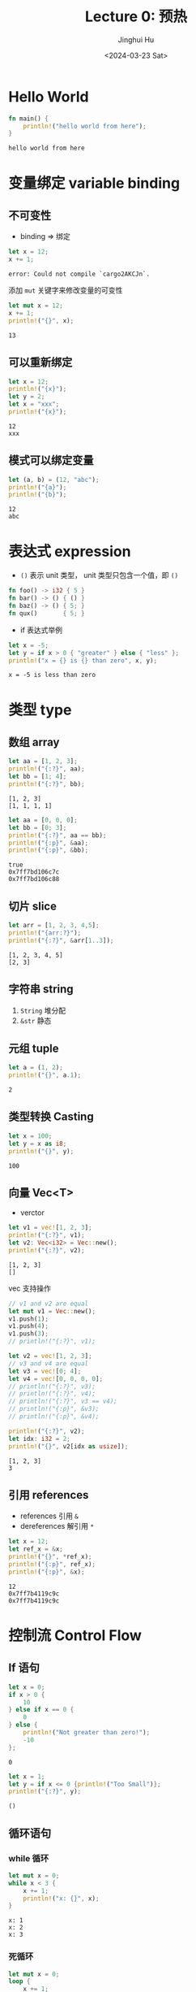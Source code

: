 #+TITLE: Lecture 0: 预热
#+AUTHOR: Jinghui Hu
#+EMAIL: hujinghui@buaa.edu.cn
#+DATE: <2024-03-23 Sat>
#+STARTUP: overview num indent
#+OPTIONS: ^:nil

* Hello World
#+BEGIN_SRC rust :exports both
  fn main() {
      println!("hello world from here");
  }
#+END_SRC

#+RESULTS:
: hello world from here

* 变量绑定 variable binding
** 不可变性
- binding => 绑定
#+BEGIN_SRC rust :exports both
  let x = 12;
  x += 1;
#+END_SRC

#+RESULTS:
: error: Could not compile `cargo2AKCJn`.

添加 ~mut~ 关键字来修改变量的可变性
#+BEGIN_SRC rust :exports both
  let mut x = 12;
  x += 1;
  println!("{}", x);
#+END_SRC

#+RESULTS:
: 13

** 可以重新绑定
#+BEGIN_SRC rust :exports both
  let x = 12;
  println!("{x}");
  let y = 2;
  let x = "xxx";
  println!("{x}");
#+END_SRC

#+RESULTS:
: 12
: xxx

** 模式可以绑定变量
#+BEGIN_SRC rust :exports both
  let (a, b) = (12, "abc");
  println!("{a}");
  println!("{b}");
#+END_SRC

#+RESULTS:
: 12
: abc

* 表达式 expression
- ~()~ 表示 unit 类型， unit 类型只包含一个值，即  ~()~
#+BEGIN_SRC rust :exports both
  fn foo() -> i32 { 5 }
  fn bar() -> () { () }
  fn baz() -> () { 5; }
  fn qux()       { 5; }
#+END_SRC

#+RESULTS:

- if 表达式举例
#+BEGIN_SRC rust :exports both
  let x = -5;
  let y = if x > 0 { "greater" } else { "less" };
  println!("x = {} is {} than zero", x, y);
#+END_SRC

#+RESULTS:
: x = -5 is less than zero

* 类型 type
** 数组 array
#+BEGIN_SRC rust :exports both
  let aa = [1, 2, 3];
  println!("{:?}", aa);
  let bb = [1; 4];
  println!("{:?}", bb);
#+END_SRC

#+RESULTS:
: [1, 2, 3]
: [1, 1, 1, 1]

#+BEGIN_SRC rust :exports both
  let aa = [0, 0, 0];
  let bb = [0; 3];
  println!("{:?}", aa == bb);
  println!("{:p}", &aa);
  println!("{:p}", &bb);
#+END_SRC

#+RESULTS:
: true
: 0x7ff7bd106c7c
: 0x7ff7bd106c88

** 切片 slice

#+BEGIN_SRC rust :exports both
  let arr = [1, 2, 3, 4,5];
  println!("{arr:?}");
  println!("{:?}", &arr[1..3]);
#+END_SRC

#+RESULTS:
: [1, 2, 3, 4, 5]
: [2, 3]

** 字符串 string
1. ~String~ 堆分配
2. ~&str~ 静态

** 元组 tuple
#+BEGIN_SRC rust :exports both
  let a = (1, 2);
  println!("{}", a.1);
#+END_SRC

#+RESULTS:
: 2

** 类型转换 Casting
#+BEGIN_SRC rust :exports both
  let x = 100;
  let y = x as i8;
  println!("{}", y);
#+END_SRC

#+RESULTS:
: 100

** 向量 Vec<T>
- verctor
#+BEGIN_SRC rust :exports both
  let v1 = vec![1, 2, 3];
  println!("{:?}", v1);
  let v2: Vec<i32> = Vec::new();
  println!("{:?}", v2);
#+END_SRC

#+RESULTS:
: [1, 2, 3]
: []


vec 支持操作
#+BEGIN_SRC rust :exports both
  // v1 and v2 are equal
  let mut v1 = Vec::new();
  v1.push(1);
  v1.push(4);
  v1.push(3);
  // println!("{:?}", v1);

  let v2 = vec![1, 2, 3];
  // v3 and v4 are equal
  let v3 = vec![0; 4];
  let v4 = vec![0, 0, 0, 0];
  // println!("{:?}", v3);
  // println!("{:?}", v4);
  // println!("{:?}", v3 == v4);
  // println!("{:p}", &v3);
  // println!("{:p}", &v4);

  println!("{:?}", v2);
  let idx: i32 = 2;
  println!("{}", v2[idx as usize]);
#+END_SRC

#+RESULTS:
: [1, 2, 3]
: 3

** 引用 references
- references 引用 ~&~
- dereferences 解引用 ~*~
#+BEGIN_SRC rust :exports both
  let x = 12;
  let ref_x = &x;
  println!("{}", *ref_x);
  println!("{:p}", ref_x);
  println!("{:p}", &x);
#+END_SRC

#+RESULTS:
: 12
: 0x7ff7b4119c9c
: 0x7ff7b4119c9c

* 控制流 Control Flow
** If 语句
#+BEGIN_SRC rust :exports both
  let x = 0;
  if x > 0 {
      10
  } else if x == 0 {
      0
  } else {
      println!("Not greater than zero!");
      -10
  };
#+END_SRC

#+RESULTS:
: 0

#+BEGIN_SRC rust :exports both
  let x = 1;
  let y = if x <= 0 {println!("Too Small")};
  println!("{:?}", y);
#+END_SRC

#+RESULTS:
: ()
** 循环语句
*** while 循环
#+BEGIN_SRC rust :exports both
  let mut x = 0;
  while x < 3 {
      x += 1;
      println!("x: {}", x);
  }
#+END_SRC

#+RESULTS:
: x: 1
: x: 2
: x: 3

*** 死循环
#+BEGIN_SRC rust :exports both
  let mut x = 0;
  loop {
      x += 1;
      println!("x: {}", x);
      if x > 3 { break; }
  }
#+END_SRC

#+RESULTS:
: x: 1
: x: 2
: x: 3
: x: 4

*** for 循环
1. ~1..3~ 打印 [1, 2]
2. ~1..=3~ 打印 [1, 2, 3]
3. for 循环数组
#+BEGIN_SRC rust :exports both
  for x in 1..=3 {
      println!("{x}");
  }

  let arr = [2, 4, 6];
  for n in &arr {
     println!("n = {n}");
  }

  let vec1 = vec![2, 4, 6];
  for x in &vec1 {
     println!("x = {x}");
  }
#+END_SRC

#+RESULTS:
: 1
: 2
: 3
: n = 2
: n = 4
: n = 6
: x = 2
: x = 4
: x = 6
** 函数 Functions
*** 函数
#+BEGIN_SRC rust :exports both
  fn square(x: i32) -> i32 {
      if x < 3 { return x; }
      x * x
  }

  fn main() {
      for n in 1..=5 {
          println!("n={n}, ans={}", square(n));
      }
  }
#+END_SRC

#+RESULTS:
: n=1, ans=1
: n=2, ans=2
: n=3, ans=9
: n=4, ans=16
: n=5, ans=25

错误的写法
#+BEGIN_EXAMPLE
  2 | fn square(x: i32) -> i32 {
    |    ------            ^^^ expected `i32`, found `()`
    |    |
    |    implicitly returns `()` as its body has no tail or `return` expression
  3 |     x * x;
    |          - help: remove this semicolon to return this value
#+END_EXAMPLE
#+BEGIN_SRC rust :exports both
  fn square(x: i32) -> i32 {
      x * x;
  }

  fn main() {
      for n in 1..=5 {
          println!("n={n}, ans={}", square(n));
      }
  }
#+END_SRC

#+RESULTS:
: error: Could not compile `cargoWkMriS`.

*** 函数对象
#+BEGIN_SRC rust :exports both
  fn square(x: i32) -> i32 {
      x * x
  }

  // let fp: fn(i32) -> i32 = square;
  let fp = square;
  println!("{}", fp(6));
#+END_SRC

#+RESULTS:
: 36

#+BEGIN_SRC rust :exports both
  fn square(x: i32) -> i32 {
      x * x
  }

  fn apply_twice(f: &dyn Fn(i32) -> i32, n: i32) -> i32 {
      f(f(n))
  }

  // f(f(3)) = f(9) = 81
  println!("{}", apply_twice(&square, 3));
#+END_SRC

#+RESULTS:
: error: Could not compile `cargo1aTRN2`.
** 宏 macro!
1. 以 ~!~ 结尾
2. 使用时和函数很像 ~println!(...)~
#+BEGIN_SRC rust :exports both
  fn fun01 () {
      unimplemented!();
  }

  // fun01(); // 如果调用 panic
#+END_SRC

#+RESULTS:
: cargoryVdoV

** match 语句
#+BEGIN_SRC rust :exports both
  let x = 4;
  match x {
      1 => println!("one fish"),
      2 => {
          println!("two fish");
          println!("two fish");
      },  // <- comma optional when using braces
      _ => println!("no fish for you"), // "otherwise" case
  }
#+END_SRC

#+RESULTS:
: no fish for you

match 匹配元组，带条件，复杂模式匹配
#+BEGIN_SRC rust :exports both
    let x = 22;
    let y = -33;
    match (x, y) {
        (1, 1) => println!("one"),
        (2, j) => println!("two, {}", j),
        (_, 3) => println!("three"),
        (i, j) if i > 5 && j < 0 => println!("On guard!"),
        (_, _) => println!(":<"),
    }
#+END_SRC

#+RESULTS:
: On guard!

* 开发环境和工具
** rustc 编译器
1. 一次只能有一个输入文件 ~main.rs~ / ~lib.rs~
2. 大部分不直接使用 rustc
** cargo
1. cargo new
2. cargo build
3. cargo run

* 附录：环境配置
** lsp 配置
#+BEGIN_SRC sh
  rustup component add rust-analyzer
#+END_SRC

** cargo 项目管理相关
创建项目
#+BEGIN_SRC sh
  cargo new myapp
  cargo new --lib mylib
#+END_SRC

添加包
#+BEGIN_SRC sh
  cargo add config
  cargo add clap --features derive
#+END_SRC

编译运行
#+BEGIN_SRC sh
  cargo build
  cargo build --release
  cargo run -- -h
#+END_SRC
